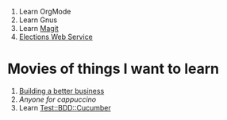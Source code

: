 1. Learn OrgMode
2. Learn Gnus
3. Learn [[http://philjackson.github.com/magit/][Magit]]
4. [[file:Elections.org][Elections Web Service]]
* Movies of things I want to learn
1. [[file:~/Dropbox/Movies/NSConf11Main-06%20Kevin%20Hoctor.m4v][Building a better business]]
1. [[~/Dropbox/Movies/NSConf11Main-08%20John%20Fox.m4v][Anyone for cappuccino]]
5. Learn [[http://search.cpan.org/~sargie/Test-BDD-Cucumber-0.01/][Test::BDD::Cucumber]]

